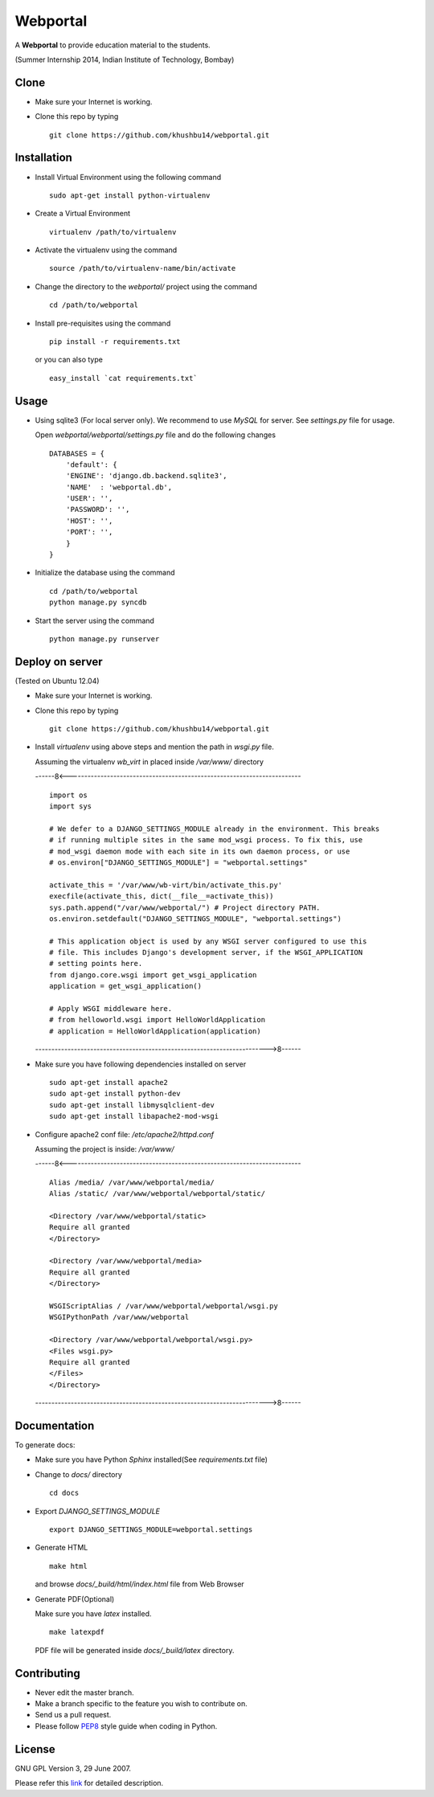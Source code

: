 =========
Webportal
=========

A **Webportal** to provide education material to the students.

(Summer Internship 2014, Indian Institute of Technology, Bombay)

Clone
-----

- Make sure your Internet is working.
- Clone this repo by typing ::

    git clone https://github.com/khushbu14/webportal.git


Installation
------------

- Install Virtual Environment using the following command ::

    sudo apt-get install python-virtualenv

- Create a Virtual Environment ::

    virtualenv /path/to/virtualenv

- Activate the virtualenv using the command ::

    source /path/to/virtualenv-name/bin/activate

- Change the directory to the `webportal/` project using the command ::

    cd /path/to/webportal

- Install pre-requisites using the command ::

    pip install -r requirements.txt

  or you can also type ::

    easy_install `cat requirements.txt`


Usage
-----

- Using sqlite3 (For local server only). We recommend to use `MySQL` for
  server. See `settings.py` file for usage.

  Open `webportal/webportal/settings.py` file and do the following changes ::

    DATABASES = {
        'default': {
        'ENGINE': 'django.db.backend.sqlite3',
        'NAME'  : 'webportal.db',
        'USER': '',
        'PASSWORD': '',
        'HOST': '',
        'PORT': '',
        }
    }


- Initialize the database using the command ::

    cd /path/to/webportal
    python manage.py syncdb

- Start the server using the command ::

    python manage.py runserver

Deploy on server
----------------
(Tested on Ubuntu 12.04)

- Make sure your Internet is working.
- Clone this repo by typing ::

    git clone https://github.com/khushbu14/webportal.git

- Install *virtualenv* using above steps and mention the path in
  `wsgi.py` file.

  Assuming the virtualenv `wb_virt` in placed inside `/var/www/` directory

  ------8<------------------------------------------------------------------------

  ::

    import os
    import sys

    # We defer to a DJANGO_SETTINGS_MODULE already in the environment. This breaks
    # if running multiple sites in the same mod_wsgi process. To fix this, use
    # mod_wsgi daemon mode with each site in its own daemon process, or use
    # os.environ["DJANGO_SETTINGS_MODULE"] = "webportal.settings"

    activate_this = '/var/www/wb-virt/bin/activate_this.py'
    execfile(activate_this, dict(__file__=activate_this))
    sys.path.append("/var/www/webportal/") # Project directory PATH.
    os.environ.setdefault("DJANGO_SETTINGS_MODULE", "webportal.settings")

    # This application object is used by any WSGI server configured to use this
    # file. This includes Django's development server, if the WSGI_APPLICATION
    # setting points here.
    from django.core.wsgi import get_wsgi_application
    application = get_wsgi_application()

    # Apply WSGI middleware here.
    # from helloworld.wsgi import HelloWorldApplication
    # application = HelloWorldApplication(application)

  ------------------------------------------------------------------------>8------

- Make sure you have following dependencies installed on server ::

    sudo apt-get install apache2
    sudo apt-get install python-dev
    sudo apt-get install libmysqlclient-dev
    sudo apt-get install libapache2-mod-wsgi

- Configure apache2 conf file: `/etc/apache2/httpd.conf`

  Assuming the project is inside: `/var/www/`

  ------8<------------------------------------------------------------------------

  ::

     Alias /media/ /var/www/webportal/media/
     Alias /static/ /var/www/webportal/webportal/static/

     <Directory /var/www/webportal/static>
     Require all granted
     </Directory>

     <Directory /var/www/webportal/media>
     Require all granted
     </Directory>

     WSGIScriptAlias / /var/www/webportal/webportal/wsgi.py
     WSGIPythonPath /var/www/webportal

     <Directory /var/www/webportal/webportal/wsgi.py>
     <Files wsgi.py>
     Require all granted
     </Files>
     </Directory>

  ------------------------------------------------------------------------>8------

Documentation
-------------

To generate docs:

- Make sure you have Python `Sphinx` installed(See `requirements.txt`
  file)

- Change to `docs/` directory ::

    cd docs

- Export `DJANGO_SETTINGS_MODULE` ::

    export DJANGO_SETTINGS_MODULE=webportal.settings

- Generate HTML ::

    make html

  and browse `docs/_build/html/index.html` file from Web Browser

- Generate PDF(Optional)

  Make sure you have `latex` installed. ::

    make latexpdf

  PDF file will be generated inside `docs/_build/latex` directory.

Contributing
------------

- Never edit the master branch.
- Make a branch specific to the feature you wish to contribute on.
- Send us a pull request.
- Please follow `PEP8 <http://legacy.python.org/dev/peps/pep-0008/>`_
  style guide when coding in Python.

License
-------

GNU GPL Version 3, 29 June 2007.

Please refer this `link <http://www.gnu.org/licenses/gpl-3.0.txt>`_
for detailed description.
